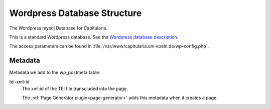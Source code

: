 .. _wordpress-database:


Wordpress Database Structure
============================

The Wordpress mysql Database for Capitularia.

This is a standard Wordpress database.  See the `Wordpress database description
<https://codex.wordpress.org/Database_Description>`_.

The access parameters can be found in
:file:`/var/www/capitularia.uni-koeln.de/wp-config.php`.


Metadata
--------

Metadata we add to the wp_postmeta table:

tei-xml-id
   The xml:id of the TEI file transcluded into the page.

   The :ref:`Page Generator plugin<page-generator>` adds this metadata when it
   creates a page.
